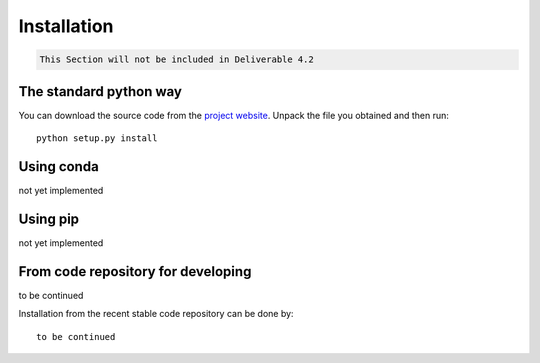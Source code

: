 Installation
=============

.. code::

    This Section will not be included in Deliverable 4.2

The standard python way
------------------------
You can download the source code from the `project website <https://github.com/multiply-org/sar-pre-processing>`_. Unpack the file you obtained and then run::

    python setup.py install

Using conda
--------------
not yet implemented

Using pip
-------------
not yet implemented

From code repository for developing
------------------------------------
to be continued

Installation from the recent stable code repository can be done by::

    to be continued
